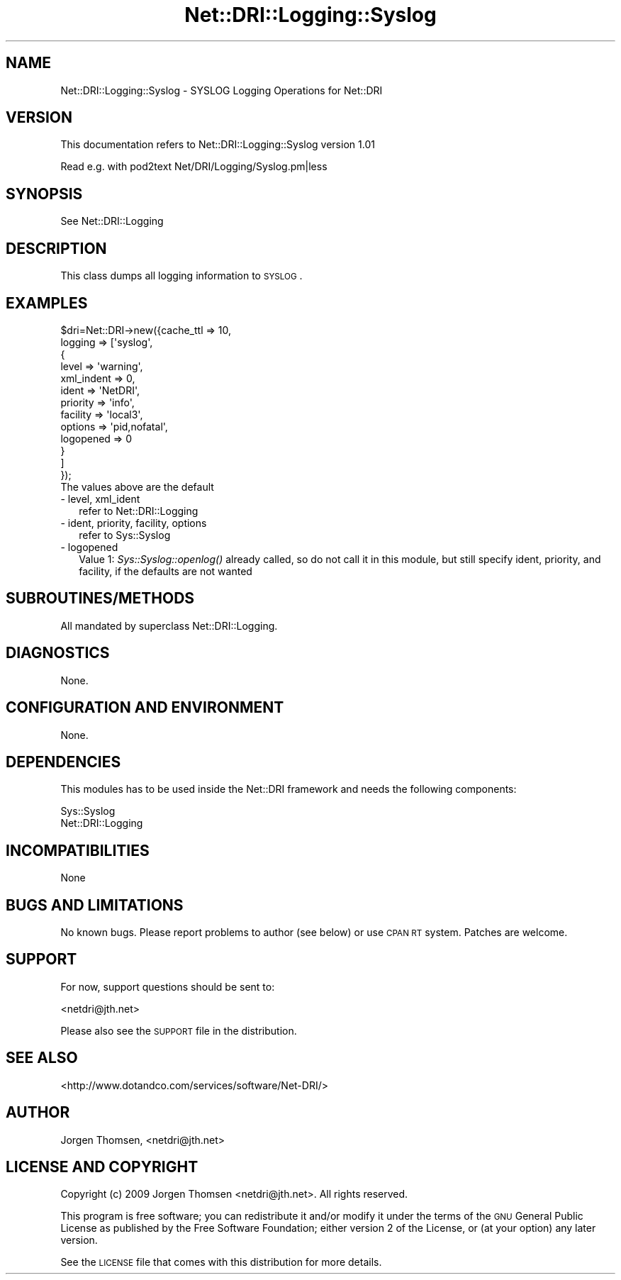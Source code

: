 .\" Automatically generated by Pod::Man 2.22 (Pod::Simple 3.07)
.\"
.\" Standard preamble:
.\" ========================================================================
.de Sp \" Vertical space (when we can't use .PP)
.if t .sp .5v
.if n .sp
..
.de Vb \" Begin verbatim text
.ft CW
.nf
.ne \\$1
..
.de Ve \" End verbatim text
.ft R
.fi
..
.\" Set up some character translations and predefined strings.  \*(-- will
.\" give an unbreakable dash, \*(PI will give pi, \*(L" will give a left
.\" double quote, and \*(R" will give a right double quote.  \*(C+ will
.\" give a nicer C++.  Capital omega is used to do unbreakable dashes and
.\" therefore won't be available.  \*(C` and \*(C' expand to `' in nroff,
.\" nothing in troff, for use with C<>.
.tr \(*W-
.ds C+ C\v'-.1v'\h'-1p'\s-2+\h'-1p'+\s0\v'.1v'\h'-1p'
.ie n \{\
.    ds -- \(*W-
.    ds PI pi
.    if (\n(.H=4u)&(1m=24u) .ds -- \(*W\h'-12u'\(*W\h'-12u'-\" diablo 10 pitch
.    if (\n(.H=4u)&(1m=20u) .ds -- \(*W\h'-12u'\(*W\h'-8u'-\"  diablo 12 pitch
.    ds L" ""
.    ds R" ""
.    ds C` ""
.    ds C' ""
'br\}
.el\{\
.    ds -- \|\(em\|
.    ds PI \(*p
.    ds L" ``
.    ds R" ''
'br\}
.\"
.\" Escape single quotes in literal strings from groff's Unicode transform.
.ie \n(.g .ds Aq \(aq
.el       .ds Aq '
.\"
.\" If the F register is turned on, we'll generate index entries on stderr for
.\" titles (.TH), headers (.SH), subsections (.SS), items (.Ip), and index
.\" entries marked with X<> in POD.  Of course, you'll have to process the
.\" output yourself in some meaningful fashion.
.ie \nF \{\
.    de IX
.    tm Index:\\$1\t\\n%\t"\\$2"
..
.    nr % 0
.    rr F
.\}
.el \{\
.    de IX
..
.\}
.\"
.\" Accent mark definitions (@(#)ms.acc 1.5 88/02/08 SMI; from UCB 4.2).
.\" Fear.  Run.  Save yourself.  No user-serviceable parts.
.    \" fudge factors for nroff and troff
.if n \{\
.    ds #H 0
.    ds #V .8m
.    ds #F .3m
.    ds #[ \f1
.    ds #] \fP
.\}
.if t \{\
.    ds #H ((1u-(\\\\n(.fu%2u))*.13m)
.    ds #V .6m
.    ds #F 0
.    ds #[ \&
.    ds #] \&
.\}
.    \" simple accents for nroff and troff
.if n \{\
.    ds ' \&
.    ds ` \&
.    ds ^ \&
.    ds , \&
.    ds ~ ~
.    ds /
.\}
.if t \{\
.    ds ' \\k:\h'-(\\n(.wu*8/10-\*(#H)'\'\h"|\\n:u"
.    ds ` \\k:\h'-(\\n(.wu*8/10-\*(#H)'\`\h'|\\n:u'
.    ds ^ \\k:\h'-(\\n(.wu*10/11-\*(#H)'^\h'|\\n:u'
.    ds , \\k:\h'-(\\n(.wu*8/10)',\h'|\\n:u'
.    ds ~ \\k:\h'-(\\n(.wu-\*(#H-.1m)'~\h'|\\n:u'
.    ds / \\k:\h'-(\\n(.wu*8/10-\*(#H)'\z\(sl\h'|\\n:u'
.\}
.    \" troff and (daisy-wheel) nroff accents
.ds : \\k:\h'-(\\n(.wu*8/10-\*(#H+.1m+\*(#F)'\v'-\*(#V'\z.\h'.2m+\*(#F'.\h'|\\n:u'\v'\*(#V'
.ds 8 \h'\*(#H'\(*b\h'-\*(#H'
.ds o \\k:\h'-(\\n(.wu+\w'\(de'u-\*(#H)/2u'\v'-.3n'\*(#[\z\(de\v'.3n'\h'|\\n:u'\*(#]
.ds d- \h'\*(#H'\(pd\h'-\w'~'u'\v'-.25m'\f2\(hy\fP\v'.25m'\h'-\*(#H'
.ds D- D\\k:\h'-\w'D'u'\v'-.11m'\z\(hy\v'.11m'\h'|\\n:u'
.ds th \*(#[\v'.3m'\s+1I\s-1\v'-.3m'\h'-(\w'I'u*2/3)'\s-1o\s+1\*(#]
.ds Th \*(#[\s+2I\s-2\h'-\w'I'u*3/5'\v'-.3m'o\v'.3m'\*(#]
.ds ae a\h'-(\w'a'u*4/10)'e
.ds Ae A\h'-(\w'A'u*4/10)'E
.    \" corrections for vroff
.if v .ds ~ \\k:\h'-(\\n(.wu*9/10-\*(#H)'\s-2\u~\d\s+2\h'|\\n:u'
.if v .ds ^ \\k:\h'-(\\n(.wu*10/11-\*(#H)'\v'-.4m'^\v'.4m'\h'|\\n:u'
.    \" for low resolution devices (crt and lpr)
.if \n(.H>23 .if \n(.V>19 \
\{\
.    ds : e
.    ds 8 ss
.    ds o a
.    ds d- d\h'-1'\(ga
.    ds D- D\h'-1'\(hy
.    ds th \o'bp'
.    ds Th \o'LP'
.    ds ae ae
.    ds Ae AE
.\}
.rm #[ #] #H #V #F C
.\" ========================================================================
.\"
.IX Title "Net::DRI::Logging::Syslog 3pm"
.TH Net::DRI::Logging::Syslog 3pm "2012-08-08" "perl v5.10.1" "User Contributed Perl Documentation"
.\" For nroff, turn off justification.  Always turn off hyphenation; it makes
.\" way too many mistakes in technical documents.
.if n .ad l
.nh
.SH "NAME"
Net::DRI::Logging::Syslog \- SYSLOG Logging Operations for Net::DRI
.SH "VERSION"
.IX Header "VERSION"
This documentation refers to Net::DRI::Logging::Syslog version 1.01
.PP
Read e.g. with pod2text Net/DRI/Logging/Syslog.pm|less
.SH "SYNOPSIS"
.IX Header "SYNOPSIS"
See Net::DRI::Logging
.SH "DESCRIPTION"
.IX Header "DESCRIPTION"
This class dumps all logging information to \s-1SYSLOG\s0.
.SH "EXAMPLES"
.IX Header "EXAMPLES"
.Vb 10
\&        $dri=Net::DRI\->new({cache_ttl => 10,
\&                logging => [\*(Aqsyslog\*(Aq,
\&                                        {
\&                                        level => \*(Aqwarning\*(Aq,
\&                                        xml_indent => 0,
\&                                        ident => \*(AqNetDRI\*(Aq,
\&                                        priority => \*(Aqinfo\*(Aq,
\&                                        facility => \*(Aqlocal3\*(Aq,
\&                                        options => \*(Aqpid,nofatal\*(Aq,
\&                                        logopened => 0
\&                                        }
\&                                        ]
\&        });
\&
\&        The values above are the default
.Ve
.IP "\- level, xml_ident" 2
.IX Item "- level, xml_ident"
refer to Net::DRI::Logging
.IP "\- ident, priority, facility, options" 2
.IX Item "- ident, priority, facility, options"
refer to Sys::Syslog
.IP "\- logopened" 2
.IX Item "- logopened"
Value 1: \fISys::Syslog::openlog()\fR already called, so do not call it in this
module, but still specify ident, priority, and facility, if the defaults
are not wanted
.SH "SUBROUTINES/METHODS"
.IX Header "SUBROUTINES/METHODS"
All mandated by superclass Net::DRI::Logging.
.SH "DIAGNOSTICS"
.IX Header "DIAGNOSTICS"
None.
.SH "CONFIGURATION AND ENVIRONMENT"
.IX Header "CONFIGURATION AND ENVIRONMENT"
None.
.SH "DEPENDENCIES"
.IX Header "DEPENDENCIES"
This modules has to be used inside the Net::DRI framework and needs the
following components:
.PP
Sys::Syslog
.IP "Net::DRI::Logging" 4
.IX Item "Net::DRI::Logging"
.SH "INCOMPATIBILITIES"
.IX Header "INCOMPATIBILITIES"
None
.SH "BUGS AND LIMITATIONS"
.IX Header "BUGS AND LIMITATIONS"
No known bugs. Please report problems to author (see below) or use \s-1CPAN\s0 \s-1RT\s0
system. Patches are welcome.
.SH "SUPPORT"
.IX Header "SUPPORT"
For now, support questions should be sent to:
.PP
<netdri@jth.net>
.PP
Please also see the \s-1SUPPORT\s0 file in the distribution.
.SH "SEE ALSO"
.IX Header "SEE ALSO"
<http://www.dotandco.com/services/software/Net\-DRI/>
.SH "AUTHOR"
.IX Header "AUTHOR"
Jo\*/rgen Thomsen, <netdri@jth.net>
.SH "LICENSE AND COPYRIGHT"
.IX Header "LICENSE AND COPYRIGHT"
Copyright (c) 2009 Jo\*/rgen Thomsen <netdri@jth.net>. All rights reserved.
.PP
This program is free software; you can redistribute it and/or modify it
under the terms of the \s-1GNU\s0 General Public License as published by the Free
Software Foundation; either version 2 of the License, or (at your option)
any later version.
.PP
See the \s-1LICENSE\s0 file that comes with this distribution for more details.
